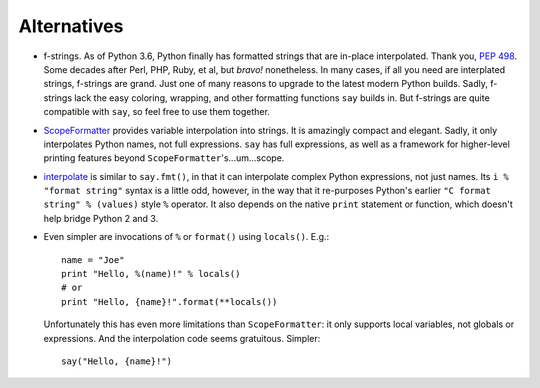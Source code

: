 Alternatives
============

* f-strings. As of Python 3.6, Python finally has formatted strings
  that are in-place interpolated. Thank you, `PEP 498
  <https://www.python.org/dev/peps/pep-0498/>`_. Some decades after Perl, PHP,
  Ruby, et al, but *bravo!* nonetheless. In many cases, if all you need are
  interplated strings, f-strings are grand. Just one of many reasons to upgrade
  to the latest modern Python builds. Sadly, f-strings lack the easy coloring,
  wrapping, and other formatting functions ``say`` builds in. But f-strings are
  quite compatible with ``say``, so feel free to use them together.

* `ScopeFormatter <http://pypi.python.org/pypi/ScopeFormatter>`_
  provides variable interpolation into strings. It is amazingly
  compact and elegant. Sadly, it only interpolates Python names, not full
  expressions. ``say`` has full expressions, as well as a framework for
  higher-level printing features beyond ``ScopeFormatter``'s...um...scope.

* `interpolate <https://pypi.python.org/pypi/interpolate>`_ is
  similar to ``say.fmt()``, in that it can
  interpolate complex Python expressions, not just names.
  Its ``i % "format string"`` syntax is a little odd, however, in
  the way that it re-purposes Python's earlier ``"C format string" % (values)``
  style ``%`` operator. It also depends on the native ``print`` statement
  or function, which doesn't help bridge Python 2 and 3.

* Even simpler are invocations of ``%`` or ``format()``
  using ``locals()``. E.g.::

       name = "Joe"
       print "Hello, %(name)!" % locals()
       # or
       print "Hello, {name}!".format(**locals())

  Unfortunately this has even more limitations than ``ScopeFormatter``: it
  only supports local variables, not globals or expressions. And the
  interpolation code seems gratuitous. Simpler::

      say("Hello, {name}!")